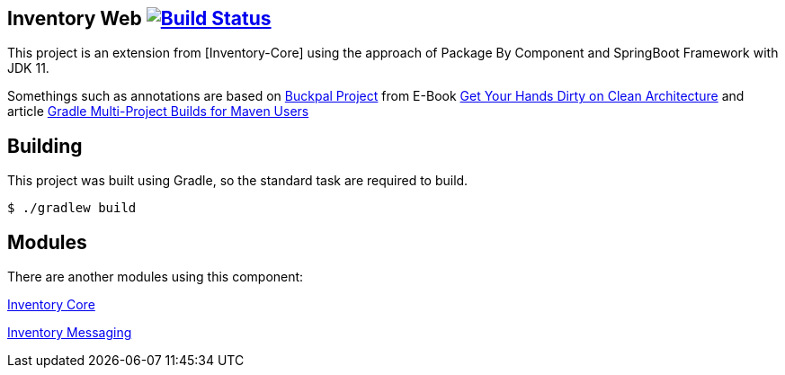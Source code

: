 == Inventory Web image:https://ci.spring.io/api/v1/teams/spring-boot/pipelines/spring-boot-2.3.x/jobs/build/badge["Build Status", link="https://ci.spring.io/teams/spring-boot/pipelines/spring-boot-2.3.x?groups=Build"]

This project is an extension from [Inventory-Core] using the approach of Package By Component and SpringBoot Framework with JDK 11.

Somethings such as annotations are based on https://github.com/thombergs/buckpal/[Buckpal Project] from E-Book https://leanpub.com/get-your-hands-dirty-on-clean-architecture[Get Your Hands Dirty on Clean Architecture] and article https://octoperf.com/blog/2019/07/25/kraken-gradle-multi-project-builds-for-maven-users/[Gradle Multi-Project Builds for Maven Users]

== Building
This project was built using Gradle, so the standard task are required to build.

[indent=0]
----
	$ ./gradlew build
----

== Modules
There are another modules using this component:


link:https://github.com/gabrielsmartins/inventory-core[Inventory Core]

link:https://github.com/gabrielsmartins/inventory-messaging[Inventory Messaging]


